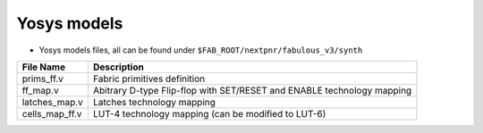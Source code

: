Yosys models
============

* Yosys models files, all can be found under ``$FAB_ROOT/nextpnr/fabulous_v3/synth``

+---------------+-----------------------------------------------------------------------+
| File Name     | Description                                                           |
+===============+=======================================================================+
| prims_ff.v    | Fabric primitives definition                                          |
+---------------+-----------------------------------------------------------------------+
| ff_map.v      | Abitrary D-type Flip-flop with SET/RESET and ENABLE technology mapping|
+---------------+-----------------------------------------------------------------------+
| latches_map.v | Latches technology mapping                                            |
+---------------+-----------------------------------------------------------------------+
| cells_map_ff.v| LUT-4 technology mapping (can be modified to LUT-6)                   |
+---------------+-----------------------------------------------------------------------+
